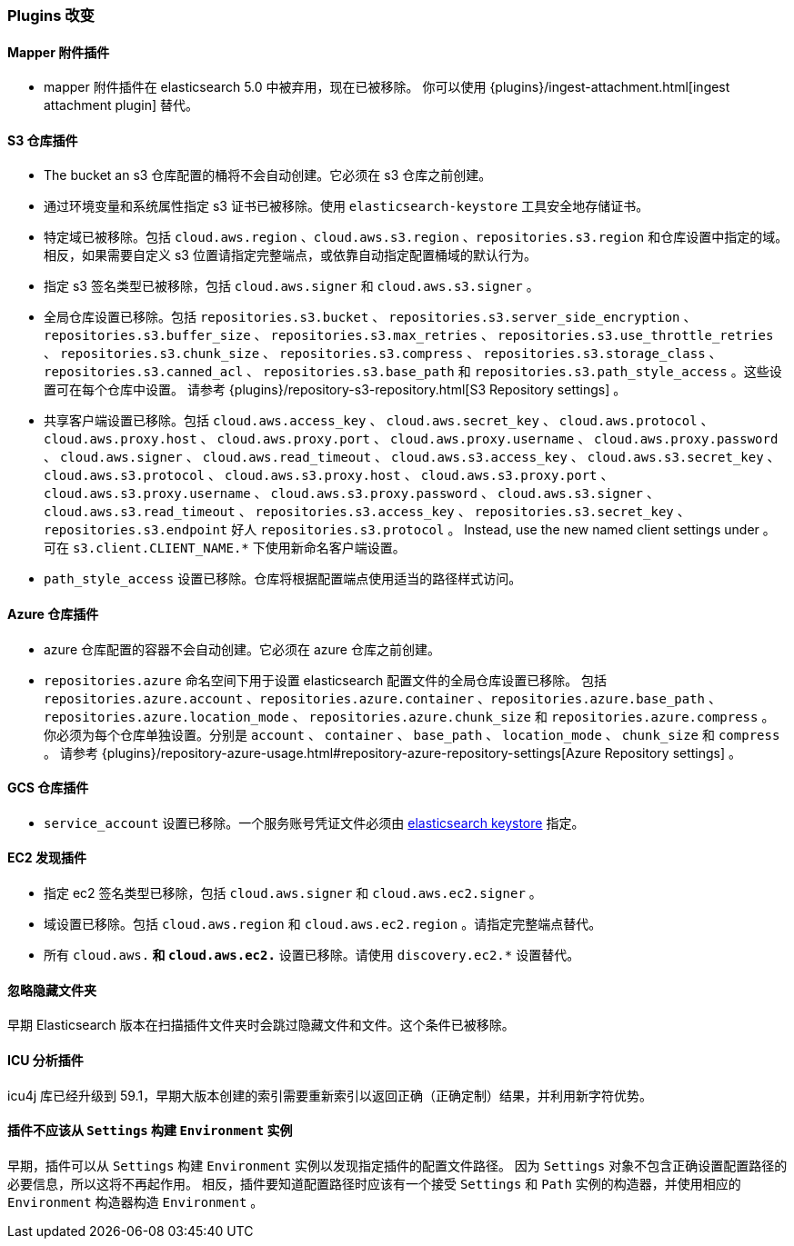 [[breaking_60_plugins_changes]]
=== Plugins 改变

==== Mapper 附件插件

* mapper 附件插件在 elasticsearch 5.0 中被弃用，现在已被移除。
你可以使用 {plugins}/ingest-attachment.html[ingest attachment plugin] 替代。

==== S3 仓库插件

* The bucket an s3 仓库配置的桶将不会自动创建。它必须在 s3 仓库之前创建。

* 通过环境变量和系统属性指定 s3 证书已被移除。使用 `elasticsearch-keystore` 工具安全地存储证书。

* 特定域已被移除。包括 `cloud.aws.region` 、`cloud.aws.s3.region` 、`repositories.s3.region` 和仓库设置中指定的域。
相反，如果需要自定义 s3 位置请指定完整端点，或依靠自动指定配置桶域的默认行为。

* 指定 s3 签名类型已被移除，包括 `cloud.aws.signer` 和 `cloud.aws.s3.signer` 。

* 全局仓库设置已移除。包括 `repositories.s3.bucket` 、
`repositories.s3.server_side_encryption` 、 `repositories.s3.buffer_size` 、
`repositories.s3.max_retries` 、 `repositories.s3.use_throttle_retries` 、
`repositories.s3.chunk_size` 、 `repositories.s3.compress` 、 `repositories.s3.storage_class` 、
`repositories.s3.canned_acl` 、 `repositories.s3.base_path` 和
`repositories.s3.path_style_access` 。这些设置可在每个仓库中设置。
 请参考 {plugins}/repository-s3-repository.html[S3 Repository settings] 。

* 共享客户端设置已移除。包括 `cloud.aws.access_key` 、
 `cloud.aws.secret_key` 、 `cloud.aws.protocol` 、 `cloud.aws.proxy.host` 、
 `cloud.aws.proxy.port` 、 `cloud.aws.proxy.username` 、 `cloud.aws.proxy.password` 、
 `cloud.aws.signer` 、 `cloud.aws.read_timeout` 、 `cloud.aws.s3.access_key` 、
 `cloud.aws.s3.secret_key` 、 `cloud.aws.s3.protocol` 、 `cloud.aws.s3.proxy.host` 、
 `cloud.aws.s3.proxy.port` 、 `cloud.aws.s3.proxy.username` 、 `cloud.aws.s3.proxy.password` 、
 `cloud.aws.s3.signer` 、 `cloud.aws.s3.read_timeout` 、 `repositories.s3.access_key` 、
 `repositories.s3.secret_key` 、 `repositories.s3.endpoint` 好人 `repositories.s3.protocol` 。
Instead, use the new named client settings under 。
可在 `s3.client.CLIENT_NAME.*` 下使用新命名客户端设置。

* `path_style_access` 设置已移除。仓库将根据配置端点使用适当的路径样式访问。

==== Azure 仓库插件

* azure 仓库配置的容器不会自动创建。它必须在 azure 仓库之前创建。

* `repositories.azure` 命名空间下用于设置 elasticsearch 配置文件的全局仓库设置已移除。
包括 `repositories.azure.account` 、`repositories.azure.container` 、`repositories.azure.base_path` 、`repositories.azure.location_mode` 、
`repositories.azure.chunk_size` 和 `repositories.azure.compress` 。
你必须为每个仓库单独设置。分别是 `account` 、 `container` 、 `base_path` 、
`location_mode` 、 `chunk_size` 和 `compress` 。
请参考 {plugins}/repository-azure-usage.html#repository-azure-repository-settings[Azure Repository settings] 。

==== GCS 仓库插件

* `service_account` 设置已移除。一个服务账号凭证文件必须由 <<secure-settings, elasticsearch keystore>> 指定。

==== EC2 发现插件

* 指定 ec2 签名类型已移除，包括 `cloud.aws.signer` 和 `cloud.aws.ec2.signer` 。

* 域设置已移除。包括 `cloud.aws.region` 和 `cloud.aws.ec2.region` 。请指定完整端点替代。

* 所有 `cloud.aws.*` 和 `cloud.aws.ec2.*` 设置已移除。请使用 `discovery.ec2.*` 设置替代。

==== 忽略隐藏文件夹

早期 Elasticsearch 版本在扫描插件文件夹时会跳过隐藏文件和文件。这个条件已被移除。

==== ICU 分析插件

icu4j 库已经升级到 59.1，早期大版本创建的索引需要重新索引以返回正确（正确定制）结果，并利用新字符优势。

==== 插件不应该从 `Settings` 构建 `Environment` 实例

早期，插件可以从 `Settings` 构建 `Environment` 实例以发现指定插件的配置文件路径。
因为 `Settings` 对象不包含正确设置配置路径的必要信息，所以这将不再起作用。
相反，插件要知道配置路径时应该有一个接受 `Settings` 和 `Path` 实例的构造器，并使用相应的 `Environment` 构造器构造 `Environment` 。
